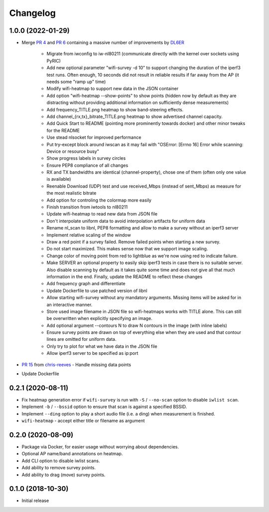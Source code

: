 Changelog
=========

1.0.0 (2022-01-29)
------------------

* Merge `PR 4 <https://github.com/jantman/python-wifi-survey-heatmap/pull/4>`_ and `PR 6 <https://github.com/jantman/python-wifi-survey-heatmap/pull/6>`_ containing a massive number of improvements by `DL6ER <https://github.com/DL6ER>`__

    * Migrate from iwconfig to iw-nl80211 (communicate directly with the kernel over sockets using PyRIC)
    * Add new optional parameter "wifi-survey -d 10" to support changing the duration of the iperf3 test runs. Often enough, 10 seconds did not result in reliable results if far away from the AP (it needs some "ramp up" time)
    * Modify wifi-heatmap to support new data in the JSON container
    * Add option "wifi-heatmap --show-points" to show points (hidden now by default as they are distracting without providing additional information on sufficiently dense measurements)
    * Add frequency_TITLE.png heatmap to show band-steering effects.
    * Add channel\_{rx,tx}\_bitrate_TITLE.png heatmap to show advertised channel capacity.
    * Add Quick Start to README (pointing more prominently towards docker) and other minor tweaks for the README
    * Use stead nlsocket for improved performance
    * Put try-except block around iwscan as it may fail with "OSError: [Errno 16] Error while scanning: Device or resource busy"
    * Show progress labels in survey circles
    * Ensure PEP8 compliance of all changes
    * RX and TX bandwidths are identical (channel-property), chose one of them (often only one value is available)
    * Reenable Download (UDP) test and use received_Mbps (instead of sent_Mbps) as measure for the most realistic bitrate
    * Add option for controling the colormap more easily
    * Finish transition from iwtools to nl80211
    * Update wifi-heatmap to read new data from JSON file
    * Don't interpolate uniform data to avoid interpolation artifacts for uniform data
    * Rename nl_scan to libnl, PEP8 formatting and allow to make a survey without an iperf3 server
    * Implement relative scaling of the window
    * Draw a red point if a survey failed. Remove failed points when starting a new survey.
    * Do not start maximized. This makes sense now that we support image scaling.
    * Change color of moving point from red to lightblue as we're now using red to indicate failure.
    * Make SERVER an optional property to easily skip iperf3 tests in case there is no suitable server. Also disable scanning by default as it takes quite some time and does not give all that much information in the end. Finally, update the README to reflect these changes
    * Add frequency graph and differentiate
    * Update Dockerfile to use patched version of libnl
    * Allow starting wifi-survey without any mandatory arguments. Missing items will be asked for in an interactive manner.
    * Store used image filename in JSON file so wifi-heatmaps works with TITLE alone. This can still be overwritten when explicitly specifying an image.
    * Add optional argument --contours N to draw N contours in the image (with inline labels)
    * Ensure survey points are drawn on top of everything else when they are used and that contour lines are omitted for uniform data.
    * Only try to plot for what we have data in the JSON file
    * Allow iperf3 server to be specified as ip:port

* `PR 15 <https://github.com/jantman/python-wifi-survey-heatmap/pull/15>`_ from `chris-reeves <https://github.com/chris-reeves>`__ - Handle missing data points
* Update Dockerfile

0.2.1 (2020-08-11)
------------------

* Fix heatmap generation error if ``wifi-survey`` is run with ``-S`` / ``--no-scan`` option to disable ``iwlist scan``.
* Implement ``-b`` / ``--bssid`` option to ensure that scan is against a specified BSSID.
* Implement ``--ding`` option to play a short audio file (i.e. a ding) when measurement is finished.
* ``wifi-heatmap`` - accept either title or filename as argument

0.2.0 (2020-08-09)
------------------

* Package via Docker, for easier usage without worrying about dependencies.
* Optional AP name/band annotations on heatmap.
* Add CLI option to disable iwlist scans.
* Add ability to remove survey points.
* Add ability to drag (move) survey points.

0.1.0 (2018-10-30)
------------------

* Initial release
